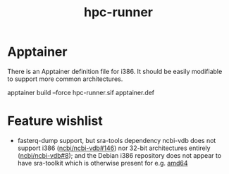 #+title: hpc-runner

* Apptainer

There is an Apptainer definition file for i386.
It should be easily modifiable to support more common architectures.

#+begin_example bash
apptainer build --force hpc-runner.sif apptainer.def
#+end_example

* Feature wishlist

- fasterq-dump support, but sra-tools dependency ncbi-vdb does not support i386 ([[https://github.com/ncbi/ncbi-vdb/issues/146][ncbi/ncbi-vdb#146]]) nor 32-bit architectures entirely ([[https://github.com/ncbi/ncbi-vdb/issues/146][ncbi/ncbi-vdb#8]]); and the Debian i386 repository does not appear to have sra-toolkit which is otherwise present for e.g. [[https://packages.debian.org/bookworm/sra-toolkit][amd64]]
